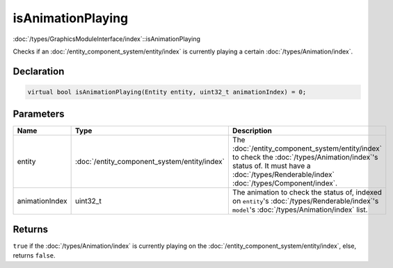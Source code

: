isAnimationPlaying
==================

:doc:`/types/GraphicsModuleInterface/index`::isAnimationPlaying

Checks if an :doc:`/entity_component_system/entity/index` is currently playing a certain :doc:`/types/Animation/index`.

Declaration
-----------

.. code-block:: cpp

	virtual bool isAnimationPlaying(Entity entity, uint32_t animationIndex) = 0;

Parameters
----------

.. list-table::
	:width: 100%
	:header-rows: 1
	:class: code-table

	* - Name
	  - Type
	  - Description
	* - entity
	  - :doc:`/entity_component_system/entity/index`
	  - The :doc:`/entity_component_system/entity/index` to check the :doc:`/types/Animation/index`'s status of. It must have a :doc:`/types/Renderable/index` :doc:`/types/Component/index`.
	* - animationIndex
	  - uint32_t
	  - The animation to check the status of, indexed on ``entity``\'s :doc:`/types/Renderable/index`'s ``model``'s :doc:`/types/Animation/index` list.

Returns
-------

``true`` if the :doc:`/types/Animation/index` is currently playing on the :doc:`/entity_component_system/entity/index`, else, returns ``false``.